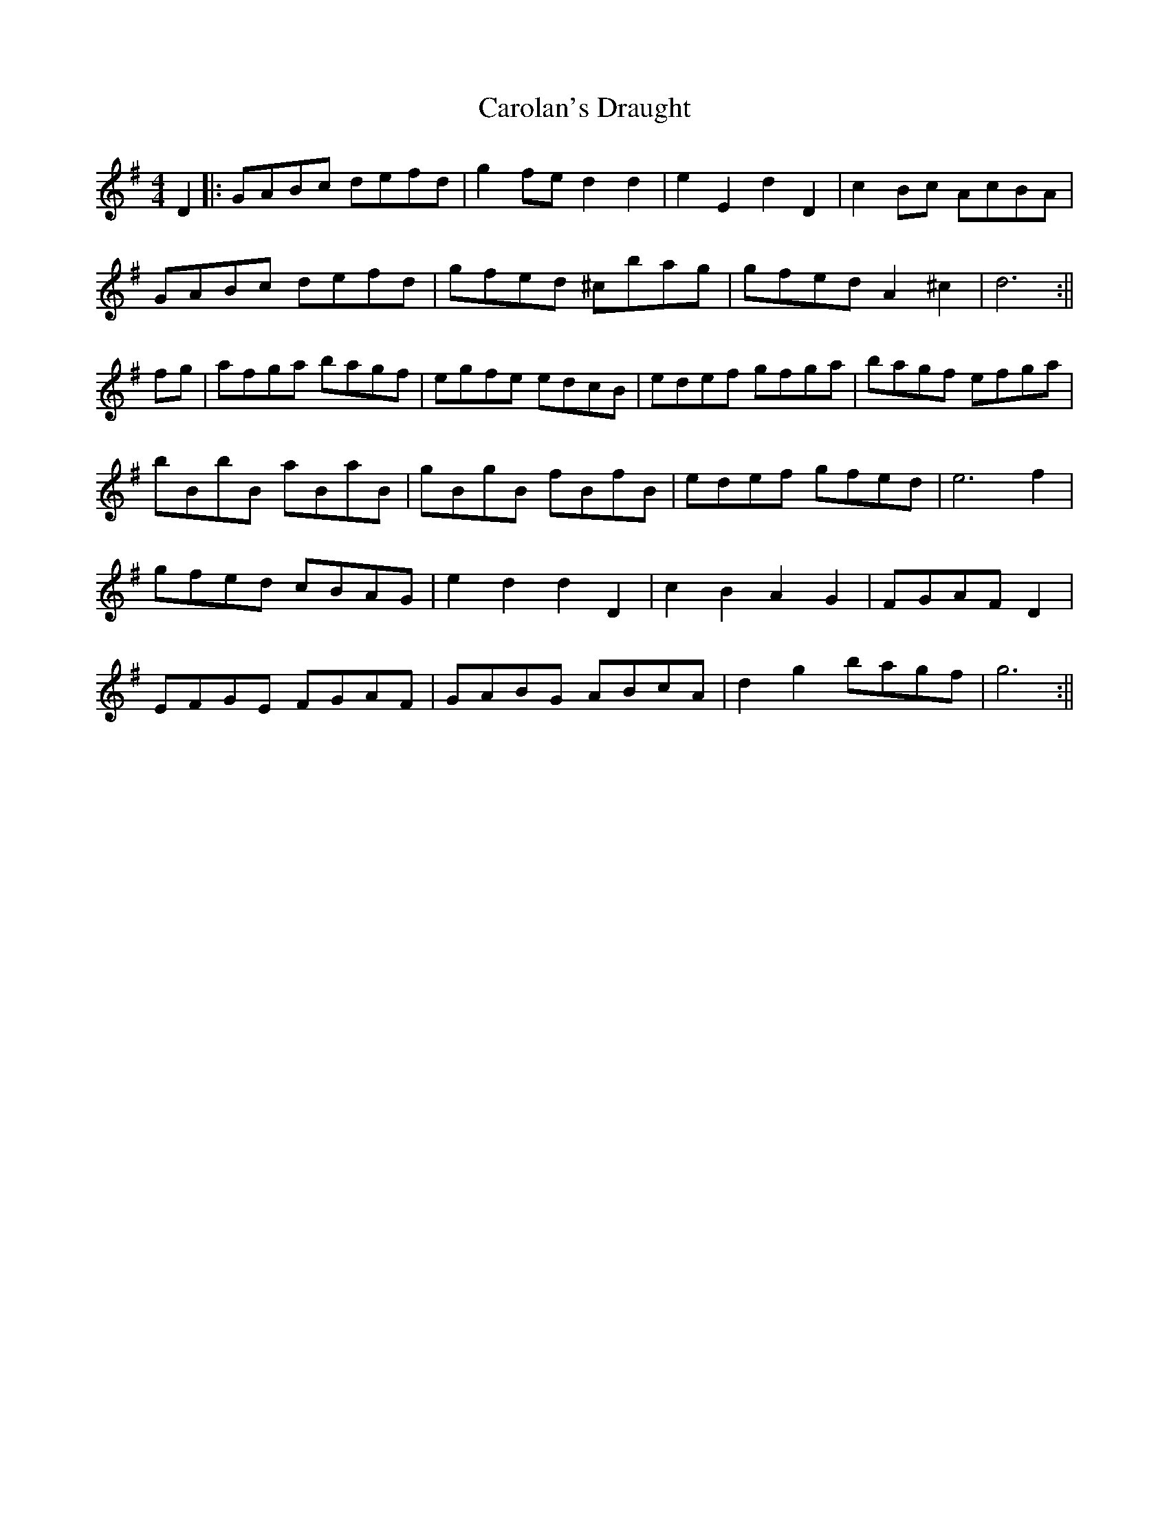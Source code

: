 X: 2
T: Carolan's Draught
Z: wvwhistler
S: https://thesession.org/tunes/1421#setting14792
R: reel
M: 4/4
L: 1/8
K: Gmaj
D2 |: GABc defd|g2fe d2 d2|e2E2 d2D2|c2Bc AcBA |GABc defd|gfed ^cbag|gfed A2^c2| d6 :|| fg|afga bagf| egfe edcB|edef gfga|bagf efga|bBbB aBaB|gBgB fBfB|edef gfed|e6f2|gfed cBAG|e2d2d2D2|c2B2A2G2|FGAF D2r2|EFGE FGAF|GABG ABcA|d2g2 bagf|g6:||
